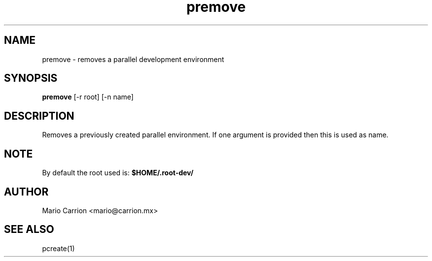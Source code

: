 .TH premove 1  "April 19, 2010" "version 0.2" "USER COMMANDS"
.SH NAME
premove \- removes a parallel development environment
.SH SYNOPSIS
.B premove
[\-r root] [\-n name]
.SH DESCRIPTION
Removes a previously created parallel environment. If one argument is
provided then this is used as name.
.SH NOTE
By default the root used is:
.B $HOME/.root-dev/
.PP
.SH AUTHOR
Mario Carrion <mario@carrion.mx>
.SH SEE ALSO
pcreate(1)
